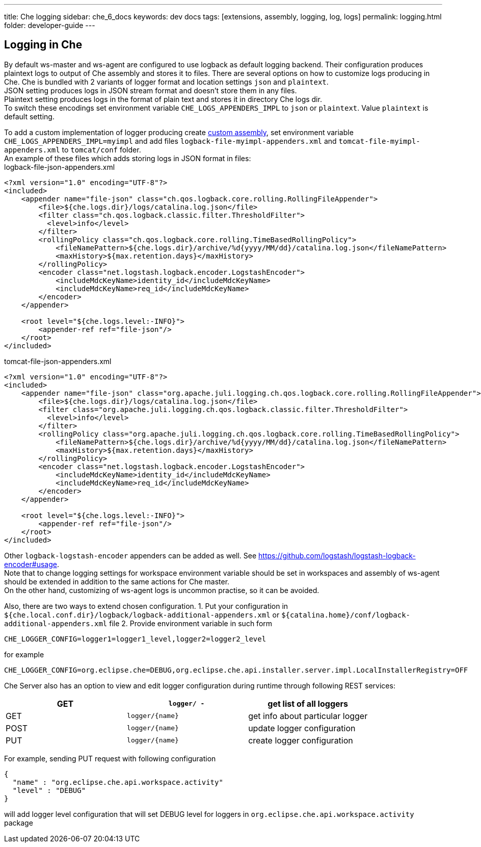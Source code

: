 ---
title: Che logging
sidebar: che_6_docs
keywords: dev docs
tags: [extensions, assembly, logging, log, logs]
permalink: logging.html
folder: developer-guide
---


[id="logging-in-che"]
== Logging in Che

By default ws-master and ws-agent are configured to use logback as default logging backend. Their configuration produces plaintext logs to output of Che assembly and stores it to files. There are several options on how to customize logs producing in Che. Che is bundled with 2 variants of logger format and location settings `json` and `plaintext`. +
JSON setting produces logs in JSON stream format and doesn’t store them in any files. +
Plaintext setting produces logs in the format of plain text and stores it in directory Che logs dir. +
To switch these encodings set environment variable `CHE_LOGS_APPENDERS_IMPL` to `json` or `plaintext`. Value `plaintext` is default setting.

To add a custom implementation of logger producing create link:assemblies.html[custom assembly], set environment variable `CHE_LOGS_APPENDERS_IMPL=myimpl` and add files `logback-file-myimpl-appenders.xml` and `tomcat-file-myimpl-appenders.xml` to `tomcat/conf` folder. +
An example of these files which adds storing logs in JSON format in files: +
logback-file-json-appenders.xml

[source,xml]
----
<?xml version="1.0" encoding="UTF-8"?>
<included>
    <appender name="file-json" class="ch.qos.logback.core.rolling.RollingFileAppender">
        <file>${che.logs.dir}/logs/catalina.log.json</file>
        <filter class="ch.qos.logback.classic.filter.ThresholdFilter">
          <level>info</level>
        </filter>
        <rollingPolicy class="ch.qos.logback.core.rolling.TimeBasedRollingPolicy">
            <fileNamePattern>${che.logs.dir}/archive/%d{yyyy/MM/dd}/catalina.log.json</fileNamePattern>
            <maxHistory>${max.retention.days}</maxHistory>
        </rollingPolicy>
        <encoder class="net.logstash.logback.encoder.LogstashEncoder">
            <includeMdcKeyName>identity_id</includeMdcKeyName>
            <includeMdcKeyName>req_id</includeMdcKeyName>
        </encoder>
    </appender>

    <root level="${che.logs.level:-INFO}">
        <appender-ref ref="file-json"/>
    </root>
</included>
----

tomcat-file-json-appenders.xml

[source,xml]
----
<?xml version="1.0" encoding="UTF-8"?>
<included>
    <appender name="file-json" class="org.apache.juli.logging.ch.qos.logback.core.rolling.RollingFileAppender">
        <file>${che.logs.dir}/logs/catalina.log.json</file>
        <filter class="org.apache.juli.logging.ch.qos.logback.classic.filter.ThresholdFilter">
          <level>info</level>
        </filter>
        <rollingPolicy class="org.apache.juli.logging.ch.qos.logback.core.rolling.TimeBasedRollingPolicy">
            <fileNamePattern>${che.logs.dir}/archive/%d{yyyy/MM/dd}/catalina.log.json</fileNamePattern>
            <maxHistory>${max.retention.days}</maxHistory>
        </rollingPolicy>
        <encoder class="net.logstash.logback.encoder.LogstashEncoder">
            <includeMdcKeyName>identity_id</includeMdcKeyName>
            <includeMdcKeyName>req_id</includeMdcKeyName>
        </encoder>
    </appender>

    <root level="${che.logs.level:-INFO}">
        <appender-ref ref="file-json"/>
    </root>
</included>
----

Other `logback-logstash-encoder` appenders can be added as well. See https://github.com/logstash/logstash-logback-encoder#usage. +
Note that to change logging settings for workspace environment variable should be set in workspaces and assembly of ws-agent should be extended in addition to the same actions for Che master. +
On the other hand, customizing of ws-agent logs is uncommon practise, so it can be avoided.

Also, there are two ways to extend chosen configuration. 1. Put your configuration in `${che.local.conf.dir}/logback/logback-additional-appenders.xml` or `${catalina.home}/conf/logback-additional-appenders.xml` file 2. Provide environment variable in such form

----
CHE_LOGGER_CONFIG=logger1=logger1_level,logger2=logger2_level
----

for example

----
CHE_LOGGER_CONFIG=org.eclipse.che=DEBUG,org.eclipse.che.api.installer.server.impl.LocalInstallerRegistry=OFF 
----

Che Server also has an option to view and edit logger configuration during runtime through following REST services:

[cols=",,",options="header",]
|===
|GET | `logger/ -` | get list of all loggers
|GET | `logger/{name}` | get info about particular logger
|POST | `logger/{name}` | update logger configuration
|PUT | `logger/{name}` | create logger configuration
|===

For example, sending PUT request with following configuration

```
{
  "name" : "org.eclipse.che.api.workspace.activity"
  "level" : "DEBUG"
}
```

will add logger level configuration that will set DEBUG level for loggers in `org.eclipse.che.api.workspace.activity` package
